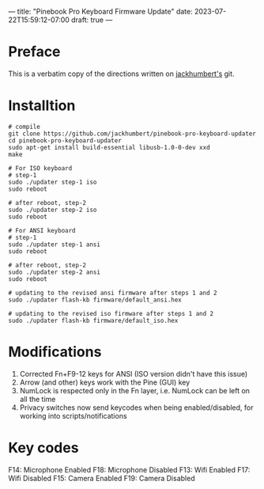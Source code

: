---
title: "Pinebook Pro Keyboard Firmware Update"
date: 2023-07-22T15:59:12-07:00
draft: true
---

* Preface
This is a verbatim copy of the directions written on [[https://github.com/jackhumbert/pinebook-pro-keyboard-updater][jackhumbert's]]
git.

* Installtion

#+begin_src shell
# compile
git clone https://github.com/jackhumbert/pinebook-pro-keyboard-updater
cd pinebook-pro-keyboard-updater
sudo apt-get install build-essential libusb-1.0-0-dev xxd
make

# For ISO keyboard
# step-1
sudo ./updater step-1 iso
sudo reboot

# after reboot, step-2
sudo ./updater step-2 iso
sudo reboot

# For ANSI keyboard
# step-1
sudo ./updater step-1 ansi
sudo reboot

# after reboot, step-2
sudo ./updater step-2 ansi
sudo reboot

# updating to the revised ansi firmware after steps 1 and 2
sudo ./updater flash-kb firmware/default_ansi.hex

# updating to the revised iso firmware after steps 1 and 2
sudo ./updater flash-kb firmware/default_iso.hex
#+end_src

* Modifications
1. Corrected Fn+F9-12 keys for ANSI (ISO version didn't have this issue)
2. Arrow (and other) keys work with the Pine (GUI) key
3. NumLock is respected only in the Fn layer, i.e. NumLock can be left on all the time
4. Privacy switches now send keycodes when being enabled/disabled, for working into scripts/notifications

* Key codes
F14: Microphone Enabled
F18: Microphone Disabled
F13: Wifi Enabled
F17: Wifi Disabled
F15: Camera Enabled
F19: Camera Disabled
